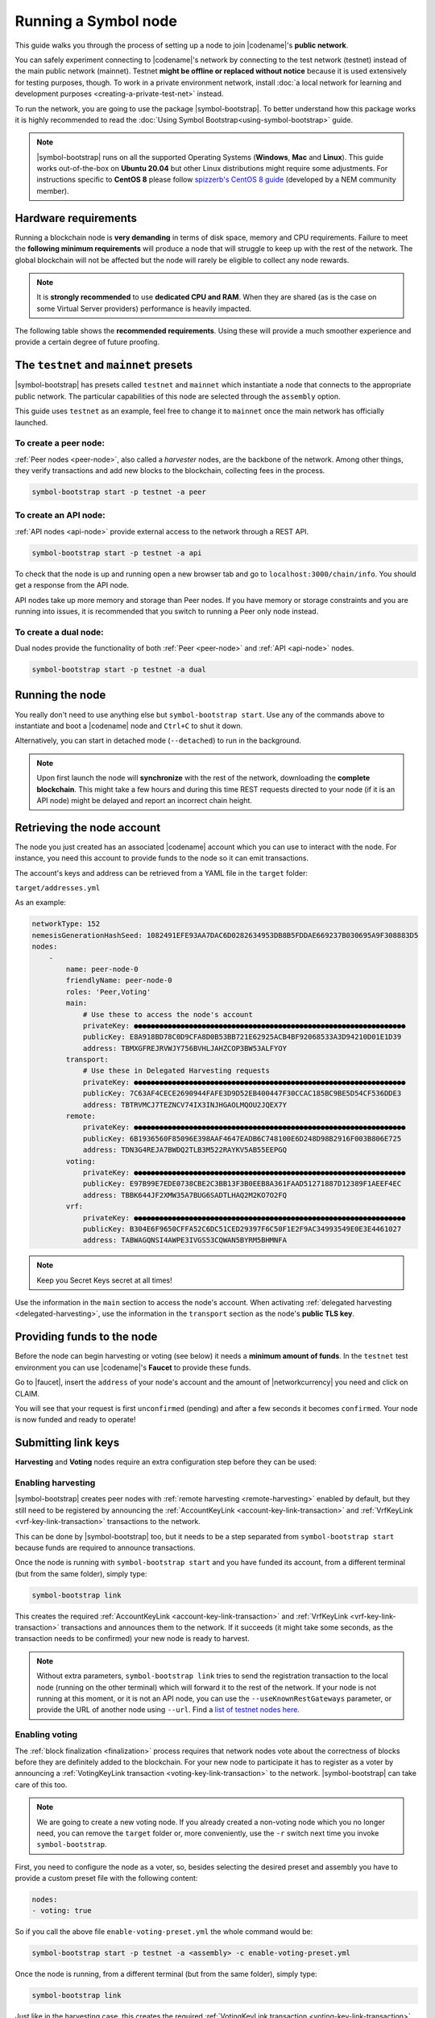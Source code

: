 .. post:: 04 Oct, 2019
    :category: Network
    :excerpt: 1
    :nocomments:

#####################
Running a Symbol node
#####################

This guide walks you through the process of setting up a node to join |codename|'s **public network**.

You can safely experiment connecting to |codename|'s network by connecting to the test network (testnet) instead of the main public network (mainnet). Testnet **might be offline or replaced without notice** because it is used extensively for testing purposes, though. To work in a private environment network, install :doc:`a local network for learning and development purposes <creating-a-private-test-net>` instead.

To run the network, you are going to use the package |symbol-bootstrap|. To better understand how this package works it is highly recommended to read the :doc:`Using Symbol Bootstrap<using-symbol-bootstrap>` guide.

.. note:: |symbol-bootstrap| runs on all the supported Operating Systems (**Windows**, **Mac** and **Linux**). This guide works out-of-the-box on **Ubuntu 20.04** but other Linux distributions might require some adjustments. For instructions specific to **CentOS 8** please follow `spizzerb's CentOS 8 guide <https://forum.nem.io/t/complete-guide-to-run-a-dual-node-on-centos-8-using-symbol-bootstrap>`__ (developed by a NEM community member).

*********************
Hardware requirements
*********************

Running a blockchain node is **very demanding** in terms of disk space, memory and CPU requirements. Failure to meet the **following minimum requirements** will produce a node that will struggle to keep up with the rest of the network. The global blockchain will not be affected but the node will rarely be eligible to collect any node rewards.

.. note:: It is **strongly recommended** to use **dedicated CPU and RAM**. When they are shared (as is the case on some Virtual Server providers) performance is heavily impacted.

.. csv-table:: Minimum node specifications
   :header: "Requirement", "Peer node", "API node", "Dual & Voting node"
   :delim: ;

   CPU; 2 cores; 4 cores; 4 cores
   RAM; 8GB; 16GB; 16GB
   Disk size; 500 GB; 750 GB; 750 GB
   Disk speed; 1500 |iops| |ssd|; 1500 |iops| |ssd|; 1500 |iops| |ssd|

The following table shows the **recommended requirements**. Using these will provide a much smoother experience and provide a certain degree of future proofing.

.. csv-table:: Recommended node specifications
   :header: "Requirement", "Peer node", "API node", "Dual & Voting node"
   :delim: ;

   CPU; 4 cores; 8 cores; 8 cores
   RAM; 16GB; 32GB; 32GB
   Disk size; 500 GB; 750 GB; 750 GB
   Disk speed; 1500 |iops| |ssd|; 1500 |iops| |ssd|; 1500 |iops| |ssd|

***************************************
The ``testnet`` and ``mainnet`` presets
***************************************

|symbol-bootstrap| has presets called ``testnet`` and ``mainnet`` which instantiate a node that connects to the appropriate public network. The particular capabilities of this node are selected through the ``assembly`` option.

This guide uses ``testnet`` as an example, feel free to change it to ``mainnet`` once the main network has officially launched.

To create a peer node:
======================

:ref:`Peer nodes <peer-node>`, also called a *harvester* nodes, are the backbone of the network. Among other things, they verify transactions and add new blocks to the blockchain, collecting fees in the process.

.. code-block:: bash

    symbol-bootstrap start -p testnet -a peer

To create an API node:
======================

:ref:`API nodes <api-node>` provide external access to the network through a REST API.

.. code-block:: bash

    symbol-bootstrap start -p testnet -a api

To check that the node is up and running open a new browser tab and go to ``localhost:3000/chain/info``. You should get a response from the API node.

API nodes take up more memory and storage than Peer nodes. If you have memory or storage constraints and you are running into issues, it is recommended that you switch to running a Peer only node instead.

To create a dual node:
======================

Dual nodes provide the functionality of both :ref:`Peer <peer-node>` and :ref:`API <api-node>` nodes.

.. code-block:: bash

    symbol-bootstrap start -p testnet -a dual

****************
Running the node
****************

You really don't need to use anything else but ``symbol-bootstrap start``.  Use any of the commands above to instantiate and boot a |codename| node and ``Ctrl+C`` to shut it down.

Alternatively, you can start in detached mode (``--detached``) to run in the background.

.. note:: Upon first launch the node will **synchronize** with the rest of the network, downloading the **complete blockchain**. This might take a few hours and during this time REST requests directed to your node (if it is an API node) might be delayed and report an incorrect chain height.

.. _retrieving-node-account:

***************************
Retrieving the node account
***************************

The node you just created has an associated |codename| account which you can use to interact with the node. For instance, you need this account to provide funds to the node so it can emit transactions.

The account's keys and address can be retrieved from a YAML file in the ``target`` folder:

``target/addresses.yml``

As an example:

.. code-block:: yaml

    networkType: 152
    nemesisGenerationHashSeed: 1082491EFE93AA7DAC6D0282634953DB8B5FDDAE669237B030695A9F308883D5
    nodes:
        -
            name: peer-node-0
            friendlyName: peer-node-0
            roles: 'Peer,Voting'
            main:
                # Use these to access the node's account
                privateKey: ●●●●●●●●●●●●●●●●●●●●●●●●●●●●●●●●●●●●●●●●●●●●●●●●●●●●●●●●●●●●●●●●
                publicKey: E8A918BD78C0D9CFA8D0B53BB721E62925ACB4BF92068533A3D94210D01E1D39
                address: TBMXGFREJRVWJY756BVHLJAHZCOP3BW53ALFYOY
            transport:
                # Use these in Delegated Harvesting requests
                privateKey: ●●●●●●●●●●●●●●●●●●●●●●●●●●●●●●●●●●●●●●●●●●●●●●●●●●●●●●●●●●●●●●●●
                publicKey: 7C63AF4CECE2690944FAFE3D9D52EB400447F30CCAC185BC9BE5D54CF536DDE3
                address: TBTRVMCJ7TEZNCV74IX3INJHGAOLMQOU2JQEX7Y
            remote:
                privateKey: ●●●●●●●●●●●●●●●●●●●●●●●●●●●●●●●●●●●●●●●●●●●●●●●●●●●●●●●●●●●●●●●●
                publicKey: 6B1936560F85096E398AAF4647EADB6C748100E6D248D98B2916F003B806E725
                address: TDN3G4REJA7BWDQ2TLB3M522RAYKV5AB55EEPGQ
            voting:
                privateKey: ●●●●●●●●●●●●●●●●●●●●●●●●●●●●●●●●●●●●●●●●●●●●●●●●●●●●●●●●●●●●●●●●
                publicKey: E97B99E7EDE0738CBE2C3BB13F3B0EEB8A361FAAD51271887D12389F1AEEF4EC
                address: TBBK644JF2XMW35A7BUG6SADTLHAQ2M2KO7O2FQ
            vrf:
                privateKey: ●●●●●●●●●●●●●●●●●●●●●●●●●●●●●●●●●●●●●●●●●●●●●●●●●●●●●●●●●●●●●●●●
                publicKey: B304E6F9650CFFA52C6DC51CED29397F6C50F1E2F9AC34993549E0E3E4461027
                address: TABWAGQNSI4AWPE3IVGS53CQWAN5BYRM5BHMNFA

.. note:: Keep you Secret Keys secret at all times!

Use the information in the ``main`` section to access the node's account. When activating :ref:`delegated harvesting <delegated-harvesting>`, use the information in the ``transport`` section as the node's **public TLS key**.

***************************
Providing funds to the node
***************************

Before the node can begin harvesting or voting (see below) it needs a **minimum amount of funds**. In the ``testnet`` test environment you can use |codename|'s **Faucet** to provide these funds.

Go to |faucet|, insert the ``address`` of your node's account and the amount of |networkcurrency| you need and click on CLAIM.

You will see that your request is first ``unconfirmed`` (pending) and after a few seconds it becomes ``confirmed``. Your node is now funded and ready to operate!

********************
Submitting link keys
********************

**Harvesting** and **Voting** nodes require an extra configuration step before they can be used:

Enabling harvesting
===================

|symbol-bootstrap| creates peer nodes with :ref:`remote harvesting <remote-harvesting>` enabled by default, but they still need to be registered by announcing the :ref:`AccountKeyLink <account-key-link-transaction>` and :ref:`VrfKeyLink <vrf-key-link-transaction>` transactions to the network.

This can be done by |symbol-bootstrap| too, but it needs to be a step separated from ``symbol-bootstrap start`` because funds are required to announce transactions.

Once the node is running with ``symbol-bootstrap start`` and you have funded its account, from a different terminal (but from the same folder), simply type:

.. code-block:: bash

    symbol-bootstrap link

This creates the required :ref:`AccountKeyLink <account-key-link-transaction>` and :ref:`VrfKeyLink <vrf-key-link-transaction>` transactions and announces them to the network. If it succeeds (it might take some seconds, as the transaction needs to be confirmed) your new node is ready to harvest.

.. note:: Without extra parameters, ``symbol-bootstrap link`` tries to send the registration transaction to the local node (running on the other terminal) which will forward it to the rest of the network. If your node is not running at this moment, or it is not an API node, you can use the ``--useKnownRestGateways`` parameter, or provide the URL of another node using ``--url``. Find a `list of testnet nodes here <https://forum.nem.io/t/nem-symbol-0-10-0-7-release-15-feb-2021/27565>`_.

.. _bootstrap-enable-voting:

Enabling voting
===============

The :ref:`block finalization <finalization>` process requires that network nodes vote about the correctness of blocks before they are definitely added to the blockchain. For your new node to participate it has to register as a voter by announcing a :ref:`VotingKeyLink transaction <voting-key-link-transaction>` to the network. |symbol-bootstrap| can take care of this too.

.. note:: We are going to create a new voting node. If you already created a non-voting node which you no longer need, you can remove the ``target`` folder or, more conveniently, use the ``-r`` switch next time you invoke ``symbol-bootstrap``.

First, you need to configure the node as a voter, so, besides selecting the desired preset and assembly you have to provide a custom preset file with the following content:

.. code-block:: yaml

    nodes:
    - voting: true

So if you call the above file ``enable-voting-preset.yml`` the whole command would be:

.. code-block:: bash

    symbol-bootstrap start -p testnet -a <assembly> -c enable-voting-preset.yml

Once the node is running, from a different terminal (but from the same folder), simply type:

.. code-block:: bash

    symbol-bootstrap link

Just like in the harvesting case, this creates the required :ref:`VotingKeyLink transaction <voting-key-link-transaction>` and submits it to the network. Upon successful completion, your new node is ready to vote.

*********************
Running a secure node
*********************

It is possible to setup a node in such a way that **the private keys are never stored in plain text on a computer connected to the Internet**. Read about it in the :doc:`running-a-secure-symbol-node`.

***************************
Configuring node properties
***************************

Follow the :ref:`Configuring node properties <node-properties>` guide to change parameters such as the public name of the node.

****************************
Interacting with the network
****************************

You can use the following tools to test the functionality of your new node:

* |blockchain-explorer|: Search for transactions, accounts, assets, and blocks in the test network.
* :ref:`Desktop Wallet <wallet-desktop>`: Cross-platform client for |codename|. Available for Mac, Linux, and Windows.
* :ref:`Command-Line Interface <wallet-cli>`: Execute the most commonly used actions from your terminal.
* The |codename| |faucet|: Receive |networkcurrency| units to test |codename|'s services.
* :doc:`Software Development Kits <../../sdk>`: Add |codename| to your project.

And don't forget to check :ref:`the rest of the guides <blog-categories>` to continue learning about |codename|!

.. _docker: https://docs.docker.com/install/

.. _docker-compose: https://docs.docker.com/compose/install/

.. |blockchain-explorer| raw:: html

   <a href="http://explorer.testnet.symboldev.network/" target="_blank">Blockchain Explorer</a>

.. |faucet| raw:: html

   <a href="http://faucet.testnet.symboldev.network/" target="_blank">faucet</a>

.. |ssd| raw:: html

   <a href="https://en.wikipedia.org/wiki/Solid-state_drive" target="_blank">SSD</a>

.. |iops| raw:: html

   <a href="https://en.wikipedia.org/wiki/IOPS" target="_blank">IOPS</a>
